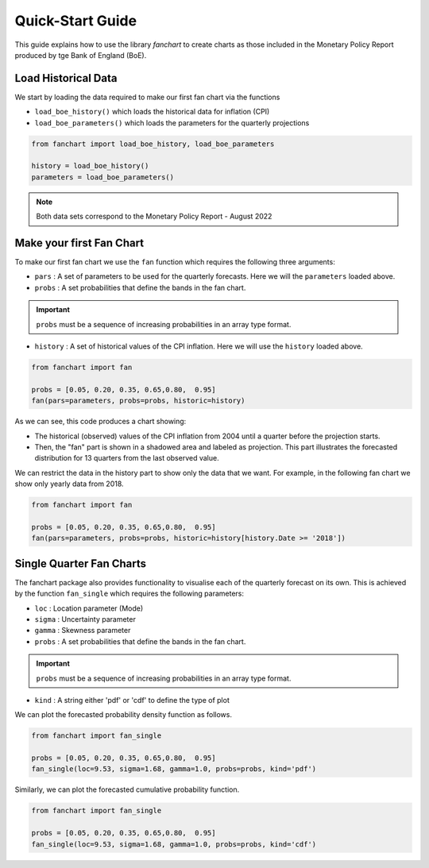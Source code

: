 Quick-Start Guide
=================

This guide explains how to use the library `fanchart` to create charts as those included in the Monetary Policy Report produced by tge Bank of England (BoE).

Load Historical Data
--------------------

We start by loading the data required to make our first fan chart via the functions

- ``load_boe_history()`` which loads the historical data for inflation (CPI)
- ``load_boe_parameters()`` which loads the parameters for the quarterly projections


.. code-block:: python

    from fanchart import load_boe_history, load_boe_parameters

    history = load_boe_history()
    parameters = load_boe_parameters()



.. note::

 Both data sets correspond to the Monetary Policy Report - August 2022

Make your first Fan Chart
-------------------------

To make our first fan chart we use the ``fan`` function which requires the following three arguments:

- ``pars``    : A set of parameters to be used for the quarterly forecasts. Here we will the ``parameters`` loaded above.
- ``probs``   : A set probabilities that define the bands in the fan chart.

.. important::

  ``probs``  must be a sequence of increasing probabilities in an array type format.

- ``history`` : A set of historical values of the CPI inflation. Here we will use the ``history`` loaded above.

.. code-block:: python

    from fanchart import fan

    probs = [0.05, 0.20, 0.35, 0.65,0.80,  0.95]
    fan(pars=parameters, probs=probs, historic=history)



.. image:: _static/fan00.png

As we can see, this code produces a chart showing:

- The historical (observed) values of the CPI inflation from 2004 until a quarter before the projection starts.
- Then, the "fan" part is shown in a shadowed area and labeled as projection. This part illustrates the forecasted distribution for 13 quarters from the last observed value.

We can restrict the data in the history part to show only the data that we want.
For example, in the following fan chart we show only yearly data from 2018.


.. code-block:: python

    from fanchart import fan

    probs = [0.05, 0.20, 0.35, 0.65,0.80,  0.95]
    fan(pars=parameters, probs=probs, historic=history[history.Date >= '2018'])

.. image:: _static/fan01.png


Single Quarter Fan Charts
--------------------------

The fanchart package also provides functionality to visualise each of the quarterly forecast on its own.
This is achieved by the function ``fan_single`` which requires the following parameters:

- ``loc``   : Location parameter (Mode)
- ``sigma`` : Uncertainty parameter
- ``gamma`` : Skewness parameter
- ``probs``   : A set probabilities that define the bands in the fan chart.

.. important::

  ``probs``  must be a sequence of increasing probabilities in an array type format.

- ``kind``  : A string either 'pdf' or 'cdf' to define the type of plot

We can plot the forecasted probability density function as follows.

.. code-block:: python

    from fanchart import fan_single

    probs = [0.05, 0.20, 0.35, 0.65,0.80,  0.95]
    fan_single(loc=9.53, sigma=1.68, gamma=1.0, probs=probs, kind='pdf')


.. image:: _static/fan04.png

Similarly, we can plot the forecasted cumulative probability function.

.. code-block:: python

    from fanchart import fan_single

    probs = [0.05, 0.20, 0.35, 0.65,0.80,  0.95]
    fan_single(loc=9.53, sigma=1.68, gamma=1.0, probs=probs, kind='cdf')


.. image:: _static/fan05.png
